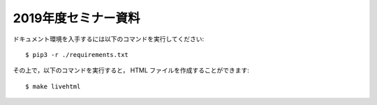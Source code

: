2019年度セミナー資料
================================

ドキュメント環境を入手するには以下のコマンドを実行してください::

    $ pip3 -r ./requirements.txt

その上で，以下のコマンドを実行すると，
HTML ファイルを作成することができます::

    $ make livehtml
